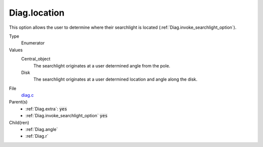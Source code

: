 Diag.location
================

This option allows the user to determine where their searchlight is located (:ref:`Diag.invoke_searchlight_option`). 


Type
  Enumerator

Values
   Central_object
      The searchlight originates at a user determined angle from the pole.

   Disk
      The searchlight originates at a user determined location and angle along the disk.

File
  `diag.c <https://github.com/sirocco-rt/sirocco/blob/master/source/diag.c>`_


Parent(s)
  * :ref:`Diag.extra`: :code:`yes`
  * :ref:`Diag.invoke_searchlight_option` :code:`yes`


Child(ren)
   * :ref:`Diag.angle`
   * :ref:`Diag.r`

